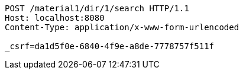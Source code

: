 [source,http,options="nowrap"]
----
POST /material1/dir/1/search HTTP/1.1
Host: localhost:8080
Content-Type: application/x-www-form-urlencoded

_csrf=da1d5f0e-6840-4f9e-a8de-7778757f511f
----